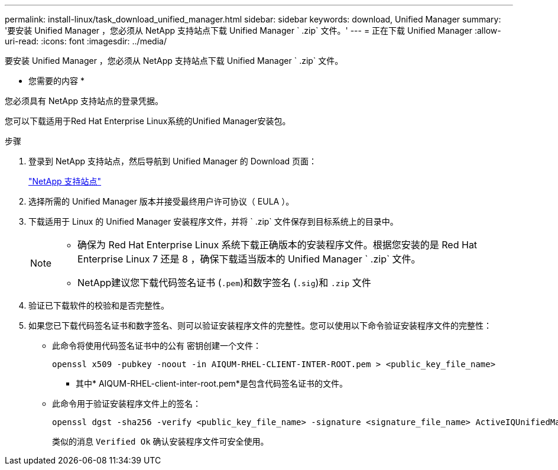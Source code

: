 ---
permalink: install-linux/task_download_unified_manager.html 
sidebar: sidebar 
keywords: download, Unified Manager 
summary: '要安装 Unified Manager ，您必须从 NetApp 支持站点下载 Unified Manager ` .zip` 文件。' 
---
= 正在下载 Unified Manager
:allow-uri-read: 
:icons: font
:imagesdir: ../media/


[role="lead"]
要安装 Unified Manager ，您必须从 NetApp 支持站点下载 Unified Manager ` .zip` 文件。

* 您需要的内容 *

您必须具有 NetApp 支持站点的登录凭据。

您可以下载适用于Red Hat Enterprise Linux系统的Unified Manager安装包。

.步骤
. 登录到 NetApp 支持站点，然后导航到 Unified Manager 的 Download 页面：
+
https://mysupport.netapp.com/site/products/all/details/activeiq-unified-manager/downloads-tab["NetApp 支持站点"]

. 选择所需的 Unified Manager 版本并接受最终用户许可协议（ EULA ）。
. 下载适用于 Linux 的 Unified Manager 安装程序文件，并将 ` .zip` 文件保存到目标系统上的目录中。
+
[NOTE]
====
** 确保为 Red Hat Enterprise Linux 系统下载正确版本的安装程序文件。根据您安装的是 Red Hat Enterprise Linux 7 还是 8 ，确保下载适当版本的 Unified Manager ` .zip` 文件。
** NetApp建议您下载代码签名证书 (`.pem`)和数字签名 (`.sig`)和 `.zip` 文件


====
. 验证已下载软件的校验和是否完整性。
. 如果您已下载代码签名证书和数字签名、则可以验证安装程序文件的完整性。您可以使用以下命令验证安装程序文件的完整性：
+
** 此命令将使用代码签名证书中的公有 密钥创建一个文件：
+
[listing]
----
openssl x509 -pubkey -noout -in AIQUM-RHEL-CLIENT-INTER-ROOT.pem > <public_key_file_name>
----
+
*** 其中* AIQUM-RHEL-client-inter-root.pem*是包含代码签名证书的文件。


** 此命令用于验证安装程序文件上的签名：
+
[listing]
----
openssl dgst -sha256 -verify <public_key_file_name> -signature <signature_file_name> ActiveIQUnifiedManager-<version>.zip
----
+
类似的消息 `Verified Ok` 确认安装程序文件可安全使用。




